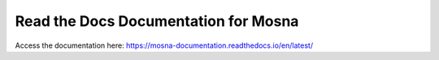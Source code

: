 Read the Docs Documentation for Mosna
=====================================

Access the documentation here: https://mosna-documentation.readthedocs.io/en/latest/
